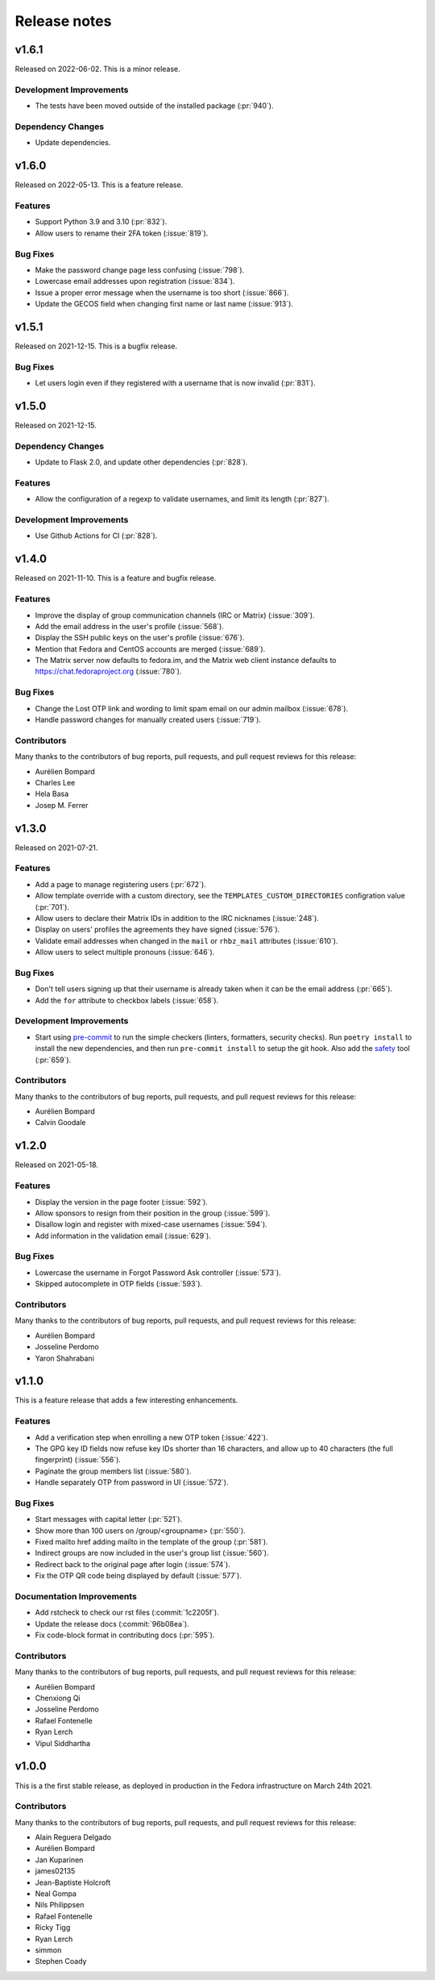 =============
Release notes
=============

.. towncrier release notes start

v1.6.1
======

Released on 2022-06-02.
This is a minor release.

Development Improvements
^^^^^^^^^^^^^^^^^^^^^^^^

* The tests have been moved outside of the installed package (:pr:`940`).

Dependency Changes
^^^^^^^^^^^^^^^^^^

* Update dependencies.


v1.6.0
======

Released on 2022-05-13. This is a feature release.

Features
^^^^^^^^

* Support Python 3.9 and 3.10 (:pr:`832`).
* Allow users to rename their 2FA token (:issue:`819`).

Bug Fixes
^^^^^^^^^

* Make the password change page less confusing (:issue:`798`).
* Lowercase email addresses upon registration (:issue:`834`).
* Issue a proper error message when the username is too short (:issue:`866`).
* Update the GECOS field when changing first name or last name (:issue:`913`).


v1.5.1
======

Released on 2021-12-15. This is a bugfix release.

Bug Fixes
^^^^^^^^^

* Let users login even if they registered with a username that is now invalid
  (:pr:`831`).


v1.5.0
======

Released on 2021-12-15.

Dependency Changes
^^^^^^^^^^^^^^^^^^

* Update to Flask 2.0, and update other dependencies (:pr:`828`).

Features
^^^^^^^^

* Allow the configuration of a regexp to validate usernames, and limit its
  length (:pr:`827`).

Development Improvements
^^^^^^^^^^^^^^^^^^^^^^^^

* Use Github Actions for CI (:pr:`828`).


v1.4.0
======

Released on 2021-11-10.
This is a feature and bugfix release.

Features
^^^^^^^^

* Improve the display of group communication channels (IRC or Matrix)
  (:issue:`309`).
* Add the email address in the user's profile (:issue:`568`).
* Display the SSH public keys on the user's profile (:issue:`676`).
* Mention that Fedora and CentOS accounts are merged (:issue:`689`).
* The Matrix server now defaults to fedora.im, and the Matrix web client
  instance defaults to https://chat.fedoraproject.org (:issue:`780`).

Bug Fixes
^^^^^^^^^

* Change the Lost OTP link and wording to limit spam email on our admin mailbox
  (:issue:`678`).
* Handle password changes for manually created users (:issue:`719`).

Contributors
^^^^^^^^^^^^

Many thanks to the contributors of bug reports, pull requests, and pull request
reviews for this release:

* Aurélien Bompard
* Charles Lee
* Hela Basa
* Josep M. Ferrer


v1.3.0
======

Released on 2021-07-21.

Features
^^^^^^^^

* Add a page to manage registering users (:pr:`672`).
* Allow template override with a custom directory, see the
  ``TEMPLATES_CUSTOM_DIRECTORIES`` configration value (:pr:`701`).
* Allow users to declare their Matrix IDs in addition to the IRC nicknames
  (:issue:`248`).
* Display on users' profiles the agreements they have signed (:issue:`576`).
* Validate email addresses when changed in the ``mail`` or ``rhbz_mail``
  attributes (:issue:`610`).
* Allow users to select multiple pronouns (:issue:`646`).

Bug Fixes
^^^^^^^^^

* Don't tell users signing up that their username is already taken when it can
  be the email address (:pr:`665`).
* Add the ``for`` attribute to checkbox labels (:issue:`658`).

Development Improvements
^^^^^^^^^^^^^^^^^^^^^^^^

* Start using `pre-commit <https://pre-commit.com/>`_ to run the simple
  checkers (linters, formatters, security checks). Run ``poetry install`` to
  install the new dependencies, and then run ``pre-commit install`` to setup
  the git hook. Also add the `safety <https://pyup.io/safety/>`_ tool
  (:pr:`659`).

Contributors
^^^^^^^^^^^^

Many thanks to the contributors of bug reports, pull requests, and pull request
reviews for this release:

* Aurélien Bompard
* Calvin Goodale


v1.2.0
======
Released on 2021-05-18.


Features
^^^^^^^^

* Display the version in the page footer (:issue:`592`).
* Allow sponsors to resign from their position in the group (:issue:`599`).
* Disallow login and register with mixed-case usernames (:issue:`594`).
* Add information in the validation email (:issue:`629`).

Bug Fixes
^^^^^^^^^

* Lowercase the username in Forgot Password Ask controller (:issue:`573`).
* Skipped autocomplete in OTP fields (:issue:`593`).

Contributors
^^^^^^^^^^^^

Many thanks to the contributors of bug reports, pull requests, and pull request
reviews for this release:

* Aurélien Bompard
* Josseline Perdomo
* Yaron Shahrabani


v1.1.0
======

This is a feature release that adds a few interesting enhancements.


Features
^^^^^^^^

* Add a verification step when enrolling a new OTP token (:issue:`422`).
* The GPG key ID fields now refuse key IDs shorter than 16 characters, and
  allow up to 40 characters (the full fingerprint) (:issue:`556`).
* Paginate the group members list (:issue:`580`).
* Handle separately OTP from password in UI (:issue:`572`).

Bug Fixes
^^^^^^^^^

* Start messages with capital letter (:pr:`521`).
* Show more than 100 users on /group/<groupname> (:pr:`550`).
* Fixed mailto href adding mailto in the template of the group (:pr:`581`).
* Indirect groups are now included in the user's group list (:issue:`560`).
* Redirect back to the original page after login (:issue:`574`).
* Fix the OTP QR code being displayed by default (:issue:`577`).

Documentation Improvements
^^^^^^^^^^^^^^^^^^^^^^^^^^

* Add rstcheck to check our rst files (:commit:`1c2205f`).
* Update the release docs (:commit:`96b08ea`).
* Fix code-block format in contributing docs (:pr:`595`).

Contributors
^^^^^^^^^^^^

Many thanks to the contributors of bug reports, pull requests, and pull request
reviews for this release:

* Aurélien Bompard
* Chenxiong Qi
* Josseline Perdomo
* Rafael Fontenelle
* Ryan Lerch
* Vipul Siddhartha


v1.0.0
======

This is a the first stable release, as deployed in production in the Fedora infrastructure
on March 24th 2021.


Contributors
^^^^^^^^^^^^

Many thanks to the contributors of bug reports, pull requests, and pull request
reviews for this release:

* Alain Reguera Delgado
* Aurélien Bompard
* Jan Kuparinen
* james02135
* Jean-Baptiste Holcroft
* Neal Gompa
* Nils Philippsen
* Rafael Fontenelle
* Ricky Tigg
* Ryan Lerch
* simmon
* Stephen Coady

